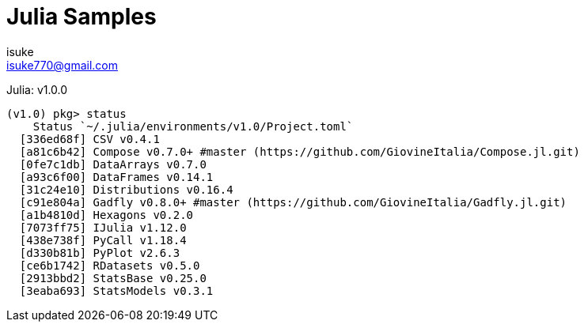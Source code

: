 :chapter-label:
:icons: font
:lang: en
:sectanchors:
:sectnums:
:sectnumlevels: 1
:source-highlighter: highlightjs
:toc:
:toclevels: 2

:author: isuke
:email: isuke770@gmail.com

= Julia Samples

Julia: v1.0.0

----
(v1.0) pkg> status
    Status `~/.julia/environments/v1.0/Project.toml`
  [336ed68f] CSV v0.4.1
  [a81c6b42] Compose v0.7.0+ #master (https://github.com/GiovineItalia/Compose.jl.git)
  [0fe7c1db] DataArrays v0.7.0
  [a93c6f00] DataFrames v0.14.1
  [31c24e10] Distributions v0.16.4
  [c91e804a] Gadfly v0.8.0+ #master (https://github.com/GiovineItalia/Gadfly.jl.git)
  [a1b4810d] Hexagons v0.2.0
  [7073ff75] IJulia v1.12.0
  [438e738f] PyCall v1.18.4
  [d330b81b] PyPlot v2.6.3
  [ce6b1742] RDatasets v0.5.0
  [2913bbd2] StatsBase v0.25.0
  [3eaba693] StatsModels v0.3.1
----
